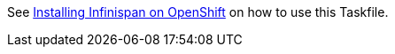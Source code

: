 See https://www.keycloak.org/keycloak-benchmark/kubernetes-guide/latest/openshift/installation-infinispan[Installing Infinispan on OpenShift] on how to use this Taskfile.
